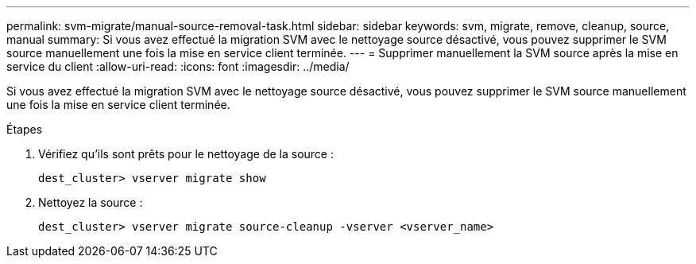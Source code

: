 ---
permalink: svm-migrate/manual-source-removal-task.html 
sidebar: sidebar 
keywords: svm, migrate, remove, cleanup, source, manual 
summary: Si vous avez effectué la migration SVM avec le nettoyage source désactivé, vous pouvez supprimer le SVM source manuellement une fois la mise en service client terminée. 
---
= Supprimer manuellement la SVM source après la mise en service du client
:allow-uri-read: 
:icons: font
:imagesdir: ../media/


[role="lead"]
Si vous avez effectué la migration SVM avec le nettoyage source désactivé, vous pouvez supprimer le SVM source manuellement une fois la mise en service client terminée.

.Étapes
. Vérifiez qu'ils sont prêts pour le nettoyage de la source :
+
`dest_cluster> vserver migrate show`

. Nettoyez la source :
+
`dest_cluster> vserver migrate source-cleanup -vserver <vserver_name>`


